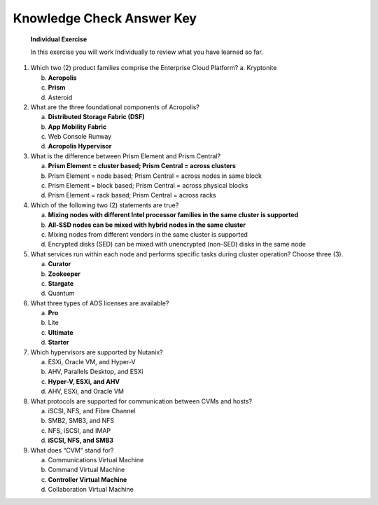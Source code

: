 .. _Knowledge_Check_Answer_Key:


Knowledge Check Answer Key
---------------------------------

   **Individual Exercise**

   In this exercise you will work Individually to review what you have learned so far.

1. Which two (2) product families comprise the Enterprise Cloud Platform? a. Kryptonite

   b. **Acropolis**

   c. **Prism**

   d. Asteroid

2. What are the three foundational components of Acropolis?

   a. **Distributed Storage Fabric (DSF)**

   b. **App Mobility Fabric**

   c. Web Console Runway

   d. **Acropolis Hypervisor**

3. What is the difference between Prism Element and Prism Central?

   a. **Prism Element = cluster based; Prism Central = across clusters**

   b. Prism Element = node based; Prism Central = across nodes in same block

   c. Prism Element = block based; Prism Central = across physical blocks

   d. Prism Element = rack based; Prism Central = across racks

4. Which of the following two (2) statements are true?

   a. **Mixing nodes with different Intel processor families in the same cluster is supported**

   b. **All-SSD nodes can be mixed with hybrid nodes in the same cluster**

   c. Mixing nodes from different vendors in the same cluster is supported

   d. Encrypted disks (SED) can be mixed with unencrypted (non-SED) disks in the same node

5. What services run within each node and performs specific tasks during cluster operation? Choose three (3).

   a. **Curator**

   b. **Zookeeper**

   c. **Stargate**

   d. Quantum

6. What three types of AOS licenses are available?

   a. **Pro**

   b. Lite

   c. **Ultimate**

   d. **Starter**

7. Which hypervisors are supported by Nutanix?

   a. ESXi, Oracle VM, and Hyper-V

   b. AHV, Parallels Desktop, and ESXi

   c. **Hyper-V, ESXi, and AHV**

   d. AHV, ESXi, and Oracle VM

8. What protocols are supported for communication between CVMs and hosts?

   a. iSCSI, NFS, and Fibre Channel

   b. SMB2, SMB3, and NFS

   c. NFS, iSCSI, and IMAP

   d. **iSCSI, NFS, and SMB3**

9. What does “CVM” stand for?

   a. Communications Virtual Machine

   b. Command Virtual Machine

   c. **Controller Virtual Machine**

   d. Collaboration Virtual Machine